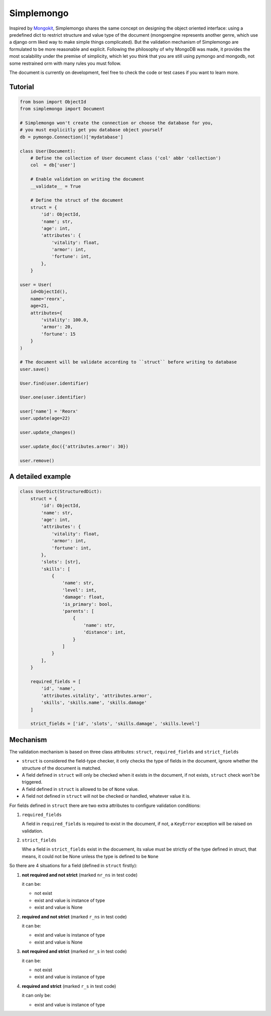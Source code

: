 Simplemongo
===========

.. image:: https://travis-ci.org/reorx/simplemongo.png
  :target: https://travis-ci.org/reorx/simplemongo

.. image:: https://coveralls.io/repos/reorx/simplemongo/badge.png?branch=master
  :target: https://coveralls.io/r/reorx/simplemongo?branch=master


Inspired by `Mongokit <https://github.com/namlook/mongokit>`_, Simplemongo shares
the same concept on designing the object oriented interface:
using a predefined dict to restrict structure and value type of the document
(mongoengine represents another genre, which use a django orm liked way to make
simple things complicated). But the validation mechanism of Simplemongo are formulated
to be more reasonable and explicit. Following the philosophy of why MongoDB was made,
it provides the most scalability under the premise of simplicity, which let you
think that you are still using pymongo and mongodb, not some restrained orm with
many rules you must follow.

The document is currently on development, feel free to check the code or test cases if you want to learn more.


Tutorial
--------

.. code:: python

    from bson import ObjectId
    from simplemongo import Document

    # Simplemongo won't create the connection or choose the database for you,
    # you must explicitly get you database object yourself
    db = pymongo.Connection()['mydatabase']

    class User(Document):
        # Define the collection of User document class ('col' abbr 'collection')
        col  = db['user']

        # Enable validation on writing the document
        __validate__ = True

        # Define the struct of the document
        struct = {
            'id': ObjectId,
            'name'; str,
            'age': int,
            'attributes': {
                'vitality': float,
                'armor': int,
                'fortune': int,
            },
        }

    user = User(
        id=ObjectId(),
        name='reorx',
        age=21,
        attributes={
            'vitality': 100.0,
            'armor': 20,
            'fortune': 15
        }
    )

    # The document will be validate according to ``struct`` before writing to database
    user.save()

    User.find(user.identifier)

    User.one(user.identifier)

    user['name'] = 'Reorx'
    user.update(age=22)

    user.update_changes()

    user.update_doc({'attributes.armor': 30})

    user.remove()


A detailed example
------------------

.. code:: python

    class UserDict(StructuredDict):
        struct = {
            'id': ObjectId,
            'name': str,
            'age': int,
            'attributes': {
                'vitality': float,
                'armor': int,
                'fortune': int,
            },
            'slots': [str],
            'skills': [
                {
                    'name': str,
                    'level': int,
                    'damage': float,
                    'is_primary': bool,
                    'parents': [
                        {
                            'name': str,
                            'distance': int,
                        }
                    ]
                }
            ],
        }

        required_fields = [
            'id', 'name',
            'attributes.vitality', 'attributes.armor',
            'skills', 'skills.name', 'skills.damage'
        ]

        strict_fields = ['id', 'slots', 'skills.damage', 'skills.level']


Mechanism
---------

The validation mechanism is based on three class attributes: ``struct``, ``required_fields`` and ``strict_fields``

- ``struct`` is considered the field-type checker,
  it only checks the type of fields in the document, ignore whether
  the structure of the document is matched.

- A field defined in ``struct`` will only be checked when it exists
  in the document, if not exists, ``struct`` check won't be triggered.

- A field defined in ``struct`` is allowed to be of ``None`` value.

- A field not defined in ``struct`` will not be checked or handled,
  whatever value it is.

For fields defined in ``struct`` there are two extra
attributes to configure validation conditions:

1. ``required_fields``

   A field in ``required_fields`` is required to exist in the document, if not,
   a ``KeyError`` exception will be raised on validation.

2. ``strict_fields``

   Whe a field in ``strict_fields`` exist in the docuement, its value
   must be strictly of the type defined in struct, that means,
   it could not be None unless the type is defined to be ``None``

So there are 4 situations for a field (defined in ``struct`` firstly):

1. **not required and not strict** (marked ``nr_ns`` in test code)

   it can be:

   - not exist

   - exist and value is instance of type

   - exist and value is None

2. **required and not strict** (marked ``r_ns`` in test code)

   it can be:

   - exist and value is instance of type

   - exist and value is None

3. **not required and strict** (marked ``nr_s`` in test code)

   it can be:

   - not exist

   - exist and value is instance of type

4. **required and strict** (marked ``r_s`` in test code)

   it can only be:

   - exist and value is instance of type
